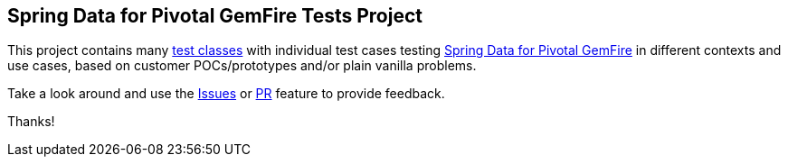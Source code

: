== Spring Data for Pivotal GemFire Tests Project

This project contains many https://github.com/jxblum/spring-gemfire-tests/tree/master/src/test/java/org[test classes]
with individual test cases testing https://spring.io/projects/spring-data-gemfire[Spring Data for Pivotal GemFire]
in different contexts and use cases, based on customer POCs/prototypes and/or plain vanilla problems.

Take a look around and use the https://github.com/jxblum/spring-gemfire-tests/issues[Issues]
or https://github.com/jxblum/spring-gemfire-tests/pulls[PR] feature to provide feedback.

Thanks!
